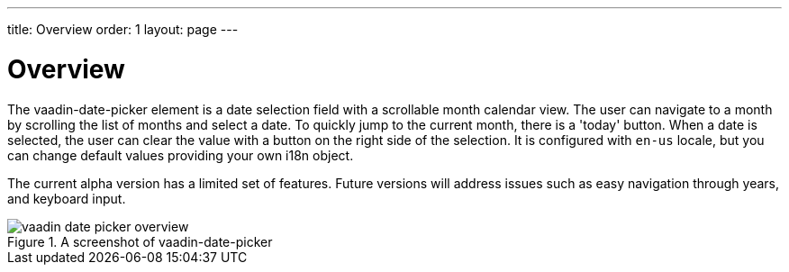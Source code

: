 ---
title: Overview
order: 1
layout: page
---

[[vaadin-date-picker.overview]]
= Overview

The [elementname]#vaadin-date-picker# element is a date selection field with a scrollable month calendar view.
The user can navigate to a month by scrolling the list of months and select a date.
To quickly jump to the current month, there is a 'today' button.
When a date is selected, the user can clear the value with a button on the right side of the selection.
It is configured with `en-us` locale, but you can change default values providing your own i18n object.

The current alpha version has a limited set of features.
Future versions will address issues such as easy navigation through years, and keyboard input.

[[figure.vaadin-date-picker.overview]]
.A screenshot of vaadin-date-picker
image::img/vaadin-date-picker-overview.png[]
